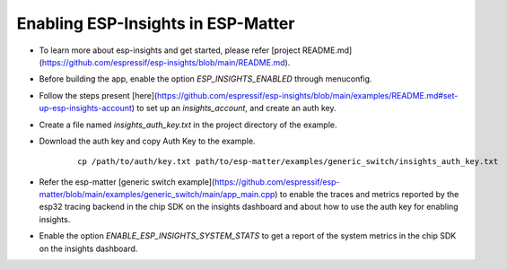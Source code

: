 Enabling ESP-Insights in ESP-Matter
===================================

- To learn more about esp-insights and get started, please refer [project README.md] (https://github.com/espressif/esp-insights/blob/main/README.md).
- Before building the app, enable the option `ESP_INSIGHTS_ENABLED` through menuconfig.
- Follow the steps present [here](https://github.com/espressif/esp-insights/blob/main/examples/README.md#set-up-esp-insights-account) to set up an `insights_account`, and create an auth key.
- Create a file named `insights_auth_key.txt` in the project directory of the example.
- Download the auth key and copy Auth Key to the example.

   ::

      cp /path/to/auth/key.txt path/to/esp-matter/examples/generic_switch/insights_auth_key.txt

- Refer the esp-matter [generic switch example](https://github.com/espressif/esp-matter/blob/main/examples/generic_switch/main/app_main.cpp) to enable the traces and metrics reported by the esp32 tracing backend in the chip SDK on the insights dashboard and about how to use the auth key for enabling insights.
- Enable the option `ENABLE_ESP_INSIGHTS_SYSTEM_STATS` to get a report of the system metrics in the chip SDK on the insights dashboard.


